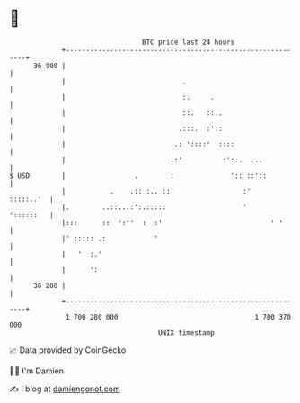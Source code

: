 * 👋

#+begin_example
                                    BTC price last 24 hours                    
                +------------------------------------------------------------+ 
         36 900 |                                                            | 
                |                             .                              | 
                |                             :.     .                       | 
                |                             ::.   ::..                     | 
                |                            .:::.  :'::                     | 
                |                           .: '::::'  ::::                  | 
                |                          .:'          :':..  ...           | 
   $ USD        |                 .        :              ':: ::'::          | 
                |           .    .:: :.. ::'                 :'    :::::..'  | 
                |.        ..::...:':.:::::                   '     '::::::   | 
                |:::      ::  ':''  :  :'                           ' '      | 
                |' ::::: .:            '                                     | 
                |   '  :.'                                                   | 
                |      ':                                                    | 
         36 200 |                                                            | 
                +------------------------------------------------------------+ 
                 1 700 280 000                                  1 700 370 000  
                                        UNIX timestamp                         
#+end_example
📈 Data provided by CoinGecko

🧑‍💻 I'm Damien

✍️ I blog at [[https://www.damiengonot.com][damiengonot.com]]

